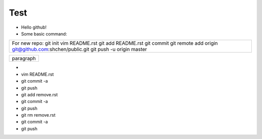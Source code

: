 Test
====
* Hello github!

* Some basic command:
+----------------------------------------------------------+
|  For new repo:                                           |
|  git init                                                |
|  vim README.rst                                          |
|  git add README.rst                                      |
|  git commit                                              |
|  git remote add origin git@github.com:shchen/public.git  |
|  git push -u origin master                               |
+----------------------------------------------------------+

+------------------------------+
| paragraph                    |
|                              |
+------------------------------+
* 
* vim README.rst 
* git commit -a
* git push
* git add remove.rst
* git commit -a
* git push
* git rm remove.rst
* git commit -a
* git push


